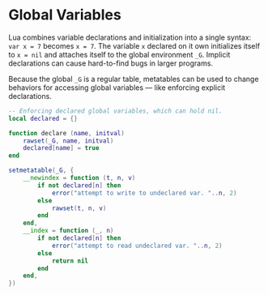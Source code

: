 * Global Variables

Lua combines variable declarations and initialization into a single syntax:
~var x = 7~ becomes ~x = 7~. The variable ~x~ declared on it own initializes
itself to ~x = nil~ and attaches itself to the global environment ~_G~.
Implicit declarations can cause hard-to-find bugs in larger programs.

Because the global ~_G~ is a regular table, metatables can be used to change
behaviors for accessing global variables — like enforcing explicit declarations.

#+begin_src lua
  -- Enforcing declared global variables, which can hold nil.
  local declared = {}

  function declare (name, initval)
      rawset(_G, name, initval)
      declared[name] = true
  end

  setmetatable(_G, {
      __newindex = function (t, n, v)
          if not declared[n] then
              error("attempt to write to undeclared var. "..n, 2)
          else
              rawset(t, n, v)
          end
      end,
      __index = function (_, n)
          if not declared[n] then
              error("attempt to read undeclared var. "..n, 2)
          else
              return nil
          end
      end,
  })
#+end_src
